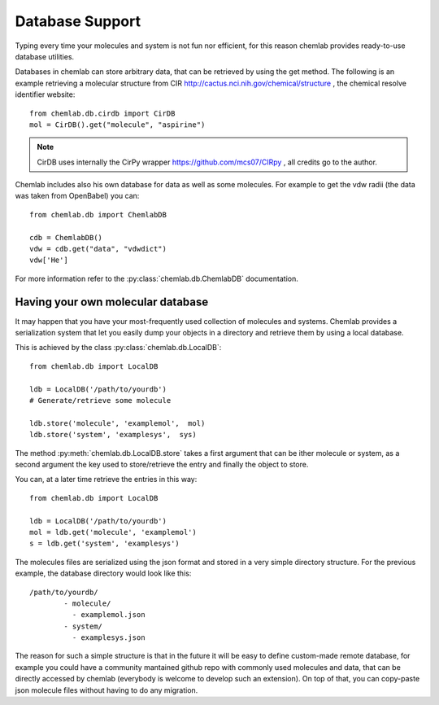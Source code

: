 ================
Database Support
================

Typing every time your molecules and system is not fun nor efficient,
for this reason chemlab provides ready-to-use database utilities.

Databases in chemlab can store arbitrary data, that can be retrieved
by using the get method. The following is an example retrieving a
molecular structure from CIR
http://cactus.nci.nih.gov/chemical/structure , the chemical resolve
identifier website::

    from chemlab.db.cirdb import CirDB
    mol = CirDB().get("molecule", "aspirine")

.. note:: CirDB uses internally the CirPy wrapper
          https://github.com/mcs07/CIRpy , all credits go to the
          author.

Chemlab includes also his own database for data as well as some
molecules. For example to get the vdw radii (the data was taken from
OpenBabel) you can::

    from chemlab.db import ChemlabDB
    
    cdb = ChemlabDB()
    vdw = cdb.get("data", "vdwdict")
    vdw['He']

For more information refer to the :py:class:`chemlab.db.ChemlabDB`
documentation.

.. seealso:: :doc:`api/chemlab.db`

.. _localdb:

Having your own molecular database
----------------------------------

It may happen that you have your most-frequently used collection of
molecules and systems. Chemlab provides a serialization system that
let you easily dump your objects in a directory and retrieve them by
using a local database.

This is achieved by the class :py:class:`chemlab.db.LocalDB`::

    from chemlab.db import LocalDB
    
    ldb = LocalDB('/path/to/yourdb')
    # Generate/retrieve some molecule
    
    ldb.store('molecule', 'examplemol',  mol)
    ldb.store('system', 'examplesys',  sys)

The method :py:meth:`chemlab.db.LocalDB.store` takes a first argument
that can be ither molecule or system, as a second argument the key
used to store/retrieve the entry and finally the object to store.

You can, at a later time retrieve the entries in this way::
  
    from chemlab.db import LocalDB
    
    ldb = LocalDB('/path/to/yourdb')
    mol = ldb.get('molecule', 'examplemol')
    s = ldb.get('system', 'examplesys')

The molecules files are serialized using the json format and stored in
a very simple directory structure. For the previous example, the
database directory would look like this::

  /path/to/yourdb/
          - molecule/
	    - examplemol.json
          - system/
            - examplesys.json

The reason for such a simple structure is that in the future it will
be easy to define custom-made remote database, for example you could
have a community mantained github repo with commonly used molecules
and data, that can be directly accessed by chemlab (everybody is
welcome to develop such an extension). On top of that, you can
copy-paste json molecule files without having to do any migration.

.. seealso:: :doc:`api/chemlab.db`
